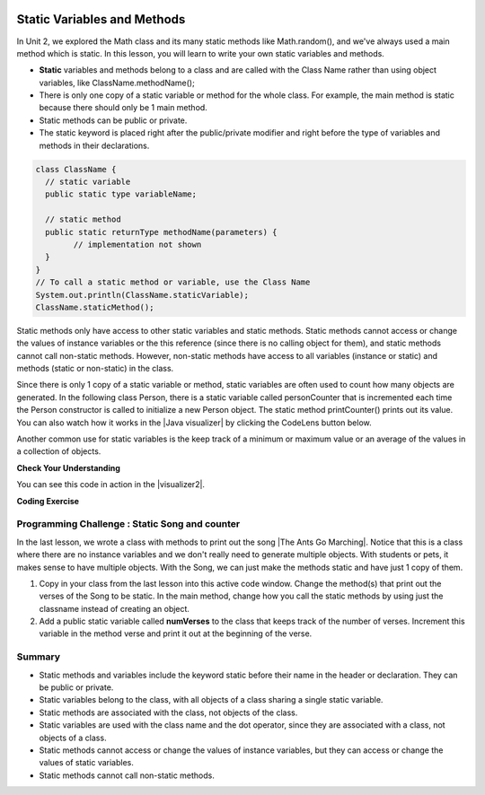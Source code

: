 .. qnum::
   :prefix: 5-7-
   :start: 1

.. |CodingEx| image:: ../../_static/codingExercise.png
    :width: 30px
    :align: middle
    :alt: coding exercise
    
    
.. |Exercise| image:: ../../_static/exercise.png
    :width: 35
    :align: middle
    :alt: exercise
    
    
.. |Groupwork| image:: ../../_static/groupwork.png
    :width: 35
    :align: middle
    :alt: groupwork
    
.. image:: ../../_static/time45.png
    :width: 250
    :align: right
    
Static Variables and Methods
============================

In Unit 2, we explored the Math class and its many static methods like Math.random(), and we've always used a main method which is static. In this lesson, you will learn to write your own static variables and methods.

- **Static** variables and methods belong to a class and are called with the Class Name rather than using object variables, like ClassName.methodName(); 

- There is only one copy of a static variable or method for the whole class. For example, the main method is static because there should only be 1 main method. 

- Static methods can be public or private.

- The static keyword is placed right after the public/private modifier and right before the type of variables and methods in their declarations. 

.. code-block:: java
     
   class ClassName {
     // static variable
     public static type variableName;
     
     // static method
     public static returnType methodName(parameters) {
           // implementation not shown 
     }
   }
   // To call a static method or variable, use the Class Name
   System.out.println(ClassName.staticVariable);
   ClassName.staticMethod();

.. |Java visualizer| raw:: html

   <a href="http://www.pythontutor.com/visualize.html#code=%20public%20class%20Person%20%0A%20%20%7B%0A%20%20%20%20%20//%20instance%20variables%20%0A%20%20%20%20%20private%20String%20name%3B%0A%20%20%20%20%20private%20String%20email%3B%0A%20%20%20%20%20private%20String%20phoneNumber%3B%0A%20%20%20%20%20%0A%20%20%20%20%20//%20Static%20counter%20variable%0A%20%20%20%20%20public%20static%20int%20personCounter%20%3D%200%3B%0A%20%20%20%20%20%0A%20%20%20%20%20//%20static%20method%20to%20print%20out%20counter%0A%20%20%20%20%20public%20static%20void%20printPersonCounter%28%29%20%7B%0A%20%20%20%20%20%20%20%20%20%20System.out.println%28%22Person%20counter%3A%20%22%20%2B%20personCounter%29%3B%0A%20%20%20%20%20%7D%0A%20%20%20%20%20%0A%20%20%20%20%20//%20constructor%3A%20construct%20a%20Person%20copying%20in%20the%20data%20into%20the%20instance%20variables%0A%20%20%20%20%20public%20Person%28String%20initName,%20String%20initEmail,%20String%20initPhone%29%0A%20%20%20%20%20%7B%0A%20%20%20%20%20%20%20%20name%20%3D%20initName%3B%0A%20%20%20%20%20%20%20%20email%20%3D%20initEmail%3B%0A%20%20%20%20%20%20%20%20phoneNumber%20%3D%20initPhone%3B%0A%20%20%20%20%20%20%20%20personCounter%2B%2B%3B%0A%20%20%20%20%20%7D%0A%20%20%20%20%20%0A%20%20%20%20%20//%20toString%28%29%20method%0A%20%20%20%20%20public%20String%20toString%28%29%20%0A%20%20%20%20%20%7B%20%0A%20%20%20%20%20%20%20return%20%20name%20%2B%20%22%3A%20%22%20%2B%20email%20%2B%20%22%20%22%20%2B%20phoneNumber%3B%0A%20%20%20%20%20%7D%0A%20%20%20%20%20%0A%20%20%20%20%20//%20main%20method%20for%20testing%0A%20%20%20%20%20public%20static%20void%20main%28String%5B%5D%20args%29%0A%20%20%20%20%20%7B%0A%20%20%20%20%20%20%20%20//%20call%20the%20constructor%20to%20create%20a%20new%20person%0A%20%20%20%20%20%20%20%20Person%20p1%20%3D%20new%20Person%28%22Sana%22,%20%22sana%40gmail.com%22,%20%22123-456-7890%22%29%3B%0A%20%20%20%20%20%20%20%20Person%20p2%20%3D%20new%20Person%28%22Jean%22,%20%22jean%40gmail.com%22,%20%22404%20899-9955%22%29%3B%0A%20%20%20%20%20%20%20%20%0A%20%20%20%20%20%20%20%20Person.printPersonCounter%28%29%3B%0A%20%20%20%20%20%7D%0A%20%20%7D%0A%20%20&cumulative=false&curInstr=1&heapPrimitives=nevernest&mode=display&origin=opt-frontend.js&py=java&rawInputLstJSON=%5B%5D&textReferences=false" target="_blank" style="text-decoration:underline">Java visualizer</a>

Static methods only have access to other static variables and static methods. Static methods cannot access or change the values of instance variables or the this reference (since there is no calling object for them), and static methods cannot call non-static methods. However, non-static methods have access to all variables (instance or static) and methods (static or non-static) in the class.

Since there is only 1 copy of a static variable or method, static variables are often used to count how many objects are generated. In the following class Person, there is a static variable called personCounter that is incremented each time the Person constructor is called to initialize a new Person object. The static method printCounter() prints out its value.  You can also watch how it works in the |Java visualizer| by clicking the CodeLens button below.

.. activecode:: PersonClassStaticCounter
  :language: java
  :autograde: unittest

  What will the following code print out? Try adding another Person object and see what happens. Try the CodeLens button to run the code step by step.
  ~~~~
  public class Person 
  {
     // instance variables 
     private String name;
     private String email;
     private String phoneNumber;
     
     // Static counter variable
     public static int personCounter = 0;
     
     // static method to print out counter
     public static void printPersonCounter() {
          System.out.println("Person counter: " + personCounter);
     }
     
     // constructor: construct a Person copying in the data into the instance variables
     public Person(String initName, String initEmail, String initPhone)
     {
        name = initName;
        email = initEmail;
        phoneNumber = initPhone;
        personCounter++;
     }
     
     // toString() method
     public String toString() 
     { 
       return  name + ": " + email + " " + phoneNumber;
     }
     
     // main method for testing
     public static void main(String[] args)
     {
         // call the constructor to create a new person
         Person p1 = new Person("Sana", "sana@gmail.com", "123-456-7890");
         Person p2 = new Person("Jean", "jean@gmail.com", "404 899-9955");
        
         Person.printPersonCounter();
     }
  }
  ====
  import static org.junit.Assert.*;
    import org.junit.*;;
    import java.io.*;

    public class RunestoneTests extends CodeTestHelper
    {
      @Test
        public void testMain() throws IOException
        {
            String output = getMethodOutput("main");
            String expect = "Person counter: 2";
            boolean passed = getResults(expect, output, "Expected output from main", true);
            assertTrue(passed);
        }
    }

  
Another common use for static variables is the keep track of a minimum or maximum value or an average of the values in a collection of objects.

|Exercise| **Check Your Understanding**

.. mchoice:: staticTrace
   :practice: T
   
   Consider the class Temperature below which has a static variable. What is the output of the main method below?
   
   .. code-block:: java
   
       public class Temperature 
       {
          private double temperature;
          public static double maxTemp = 0;

          public Temperature(double t)
          {
               temperature = t;
               if (t > maxTemp)
                   maxTemp = t;
          }

          public static void main(String[] args)
          {
               Temperature t1 = new Temperature(75);
               Temperature t2 = new Temperature(100);
               Temperature t3 = new Temperature(65);
               System.out.println("Max Temp: " + Temperature.maxTemp);
          }
        }

   - Max Temp: 0
    
     - maxTemp is changed in each call to the Temperature() constructor.
      
   - There is a compiler error because the static variable maxTemp cannot be used inside a non-static constructor.
    
     - Non-static methods and constructors can use any instance or static variables in the class.
      
   - Max Temp: 100
    
     + Yes, maxTemp is initialized to 0 and then changed to 75 and then 100 by the constructor calls.
      
   - Max Temp: 75
    
     - maxTemp will be changed to 100 by the second constructor call since 100 > 75.
      
   - Max Temp: 65
    
     - maxTemp will not be changed to 65 by the third constructor call because 67 is not > 100.
      

.. |visualizer2| raw:: html

   <a href="http://www.pythontutor.com/visualize.html#code=public%20class%20Temperature%20%0A%7B%0A%20%20%20private%20double%20temperature%3B%0A%20%20%20public%20static%20double%20maxTemp%20%3D%200%3B%0A%20%20%20%0A%20%20%20public%20Temperature%28double%20t%29%0A%20%20%20%7B%0A%20%20%20%20%20%20%20temperature%20%3D%20t%3B%0A%20%20%20%20%20%20%20if%20%28t%20%3E%20maxTemp%29%0A%20%20%20%20%20%20%20%20%20%20%20maxTemp%20%3D%20t%3B%0A%20%20%20%7D%0A%20%20%20public%20static%20void%20main%28String%5B%5D%20args%29%0A%20%20%20%7B%0A%20%20%20%20%20%20%20Temperature%20t1%20%3D%20new%20Temperature%2875%29%3B%0A%20%20%20%20%20%20%20Temperature%20t2%20%3D%20new%20Temperature%28100%29%3B%0A%20%20%20%20%20%20%20Temperature%20t3%20%3D%20new%20Temperature%2865%29%3B%0A%20%20%20%20%20%20%20System.out.println%28%22Max%20Temp%3A%20%22%20%2B%20Temperature.maxTemp%29%3B%0A%20%20%20%7D%0A%7D&cumulative=false&curInstr=0&heapPrimitives=nevernest&mode=display&origin=opt-frontend.js&py=java&rawInputLstJSON=%5B%5D&textReferences=false" target="_blank" style="text-decoration:underline">Java visualizer</a>
   
You can see this code in action in the |visualizer2|.

|CodingEx| **Coding Exercise**

.. activecode:: TemperatureBugs
  :language: java
  :autograde: unittest
  :practice: T

  Fix the bugs in the following code. 
  ~~~~
  public class Temperature 
  {
    private double temperature;
    public static double maxTemp = 0;

    public Temperature(double t)
    {
        temperature = t;
        if (t > maxTemp)
           maxTemp = t;
    }

    public static printMax()
    {
       System.out.println(temperature);
    }
    
    public static void main(String[] args)
    {
       Temperature t1 = new Temperature(75);
       Temperature t2 = new Temperature(100);
       Temperature.printMax();   
    }
   }
   ====
   import static org.junit.Assert.*;
    import org.junit.*;;
    import java.io.*;
    
    public class RunestoneTests extends CodeTestHelper
    {
        @Test
        public void testCodeContains1()
        {

            boolean passed = checkCodeContains("static printMax() header", "public static void printMax()");
            assertTrue(passed);
        }

         @Test
        public void testCodeContains2()
        {
            String code = getCode();
            boolean passed = code.contains("System.out.println(maxTemp);") ||       code.contains("System.out.println(Temperature.maxTemp);");
            getResults("true",""+passed, "printMax method returns the right value",passed);
            assertTrue(passed);
        }

        @Test
        public void testMain() throws IOException
        {
            String output = getMethodOutput("main");
            String expect = "100.0";
            boolean passed = getResults(expect, output, "Expected output from main", true);
            assertTrue(passed);
        }
    }


|Groupwork| Programming Challenge : Static Song and counter
------------------------------------------------------------

.. |The Ants Go Marching| raw:: html

   <a href="https://www.youtube.com/watch?v=QPwEZ8Vv2YQ" target="_blank">The Ants Go Marching</a>

In the last lesson, we wrote a class with methods to print out the song |The Ants Go Marching|. Notice that this is a class where there are no instance variables and we don't really need to generate multiple objects. With students or pets, it makes sense to have multiple objects. With the Song, we can just make the methods static and have just 1 copy of them. 

1. Copy in your class from the last lesson into this active code window. Change the method(s) that print out the verses of the Song to be static. In the main method, change how you call the static methods by using just the classname instead of creating an object.

2. Add a public static variable called **numVerses** to the class that keeps track of the number of verses. Increment this variable in the method verse and print it out at the beginning of the verse. 

.. activecode:: challenge-5-7-static-song
  :language: java
  :autograde: unittest  

  public class Song 
  { 
    // Add a public static variable called numVerses
    
    
    // Change the method(s) to be static
    
    
    
    public static void main(String args[]) 
    {
      // Call the static method(s) to print out the Song 
      // Print out the static variable numVerses
    
    }
  }
  ====
  import static org.junit.Assert.*;
    import org.junit.*;;
    import java.io.*;

    public class RunestoneTests extends CodeTestHelper
    {
      @Test
      public void checkCodeContains1(){
        //check verse 1
        boolean passed = checkCodeContains("verse one method call", "verse(\"one\", \"suck");
        Song.numVerses = 0;
        assertTrue(passed);
      }

      @Test
      public void checkCodeContains2(){
         //check verse 2
          boolean passed = checkCodeContains("verse two method call", "verse(\"two\", \"tie");
          Song.numVerses = 0;
          assertTrue(passed);
      }

      @Test
      public void checkCodeContains3(){
         //check verse 3
          boolean passed = checkCodeContains("verse three method call", "verse(\"three\", \"climb a tree\"");
          Song.numVerses = 0;
          assertTrue(passed);
      }
      @Test
        public void testMain() throws IOException
        {
            Song.numVerses = 0;
            String output = getMethodOutput("main");
            String expect = "The ants go marching three by three\nThe little one stops to climb a tree";
            boolean passed = output.contains(expect);
            getResults(expect, output, "Expected output from main contains 3 verses", passed);
            Song.numVerses = 0;
            assertTrue(passed);
        }
        
      @Test
      public void checkCodeContains4(){
         //check static
         String code = getCode();
         int actual = countOccurences(code, "static void");
         String expected = "2";

         boolean passed = actual >= 2;
         getResults(expected, ""+actual, "Static void methods", passed);
         Song.numVerses = 0;
         assertTrue(passed);
      }
      @Test
      public void checkCodeContains5(){
         //check static
         String code = getCode();
         int actual = countOccurences(code, "static int");
         String expected = "1";

         boolean passed = actual >= 1;
         getResults(expected, ""+actual, "Static int variable", passed);
         Song.numVerses = 0;
         assertTrue(passed);
      }
    }

    


Summary
-------

- Static methods and variables include the keyword static  before their name in the header or declaration. They can be public or private.

- Static variables belong to the class, with all objects of a class sharing a single static variable.

- Static methods are associated with the class, not objects of the class.

- Static variables are used with the class name and the dot operator, since they are associated with a class, not objects of a class.

- Static methods cannot access or change the values of instance variables, but they can access or change the values of static variables.

- Static methods cannot call non-static methods.
